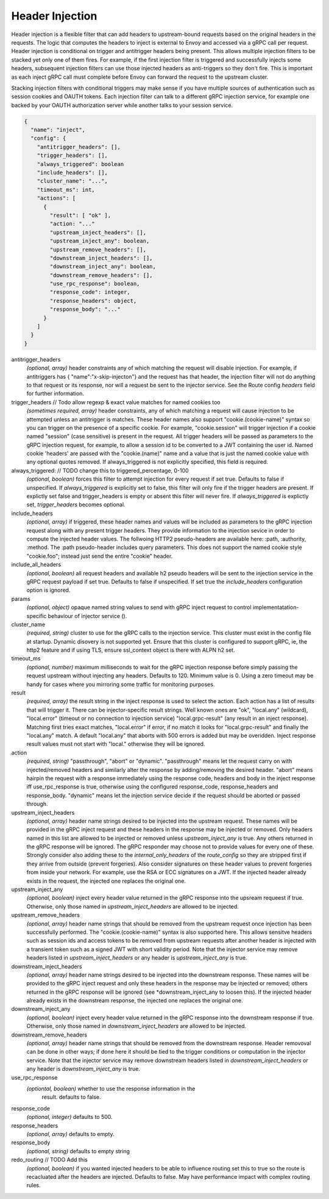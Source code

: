 Header Injection
================

Header injection is a flexible filter that can add headers to
upstream-bound requests based on the original headers in the
requests. The logic that computes the headers to inject is external to
Envoy and accessed via a gRPC call per request.  Header injection is
conditional on trigger and antitrigger headers being present. This
allows multiple injection filters to be stacked yet only one of them
fires. For example, if the first injection filter is triggered and
successfully injects some headers, subsequent injection filters can
use those injected headers as anti-triggers so they don't fire.  This
is important as each inject gRPC call must complete before Envoy can
forward the request to the upstream cluster.

Stacking injection filters with conditional triggers may make sense if
you have multiple sources of authentication such as session cookies
and OAUTH tokens.  Each injection filter can talk to a different gRPC
injection service, for example one backed by your OAUTH authorization
server while another talks to your session service.

.. code-block:: json

  {
    "name": "inject",
    "config": {
      "antitrigger_headers": [],
      "trigger_headers": [],
      "always_triggered": boolean
      "include_headers": [],
      "cluster_name": "...",
      "timeout_ms": int,
      "actions": [
        {
          "result": [ "ok" ],
          "action: "..."
          "upstream_inject_headers": [],
          "upstream_inject_any": boolean,
          "upstream_remove_headers": [],
          "downstream_inject_headers": [],
          "downstream_inject_any": boolean,
          "downstream_remove_headers": [],
          "use_rpc_response": boolean,
          "response_code": integer,
          "response_headers": object,
          "response_body": "..."
        }
      ]
    }
  }

antitrigger_headers
  *(optional, array)* header constraints any of which matching the
  request will disable injection.  For example, if antitriggers has {
  "name":"x-skip-injecton"} and the request has that header, the
  injection filter will not do anything to that request or its
  response, nor will a request be sent to the injector service.
  See the Route config *headers* field for further information.

trigger_headers // Todo allow regexp & exact value matches for named cookies too
  *(sometimes required, array)* header constraints, any of
  which matching a request will cause injection to be attempted
  unless an antitrigger is matches.  These header names also support
  "cookie.(cookie-name)" syntax so you can trigger on the presence of
  a specific cookie. For example, "cookie.session" will trigger
  injection if a cookie named "session" (case sensitive) is present in
  the request.  All trigger headers will be passed as parameters to
  the gRPC injection request, for example, to allow a session id to be
  converted to a JWT containing the user id.  Named cookie 'headers'
  are passed with the "cookie.(name)" name and a value that is just
  the named cookie value with any optional quotes removed. If
  always_triggered is not explicitly specified, this field is
  required.

always_triggered:  // TODO change this to triggered_percentage, 0-100
  *(optional, boolean)* forces this filter to attempt injection for
  every request if set true. Defaults to false if unspecified.  If
  *always_triggered* is explicitly set to false, this filter will only
  fire if the trigger headers are present. If explictly set false and
  trigger_headers is empty or absent this filter will never fire.  If
  *always_triggered* is explictly set, *trigger_headers* becomes
  optional.

include_headers
  *(optional, array)* if triggered, these header names and values will
  be included as parameters to the gRPC injection request along with
  any present trigger headers. They provide information to the
  injection sevice in order to compute the injected header values.
  The follwoing HTTP2 pseudo-headers are available here: :path,
  :authority, :method.  The :path pseudo-header includes query
  parameters. This does not support the named cookie style
  "cookie.foo"; instead just send the entire "cookie" header.

include_all_headers
   *(optional, boolean)* all request headers and available h2 pseudo
   headers will be sent to the injection service in the gRPC request
   payload if set true. Defaults to false if unspecified. If set true
   the *include_headers* configuration option is ignored.

params
  *(optional, object)* opaque named string values to send with gRPC
  inject request to control implementatation-specific behaviour of
  injector service ().

cluster_name
  *(required, string)* cluster to use for the gRPC calls to the
  injection service. This cluster must exist in the config file at
  startup. Dynamic disovery is not supported yet. Ensure that this
  cluster is configured to support gRPC, ie, the http2 feature and
  if using TLS, ensure ssl_context object is there with ALPN h2 set.

timeout_ms
  *(optional, number)* maximum milliseconds to wait for the gRPC
  injection response before simply passing the request upstream
  without injecting any headers. Defaults to 120. Minimum value is 0.
  Using a zero timeout may be handy for cases where you mirroring
  some traffic for monitoring purposes.

result
  *(required, array)* the result string in the inject response is used
  to select the action.  Each action has a list of results that will
  trigger it.  There can be injector-specific result strings. Well
  known ones are "ok", "local.any" (wildcard), "local.error"
  (timeout or no connection to injection service) "local.grpc-result"
  (any result in an inject response). Matching first tries exact
  matches, "local.error" if error, if no match it looks for
  "local.grpc-result" and finally the "local.any" match.  A default
  "local.any" that aborts with 500 errors is added but may be
  overidden. Inject response result values must not start with
  "local." otherwise they will be ignored.

action
  *(required, string)* "passthrough", "abort" or "dynamic".
  "passthrough" means let the request carry on with injected/removed
  headers and similarly alter the response by adding/removing the
  desired header.  "abort" means hairpin the request with a response
  immediately using the response code, headers and body in the inject
  response iff use_rpc_response is true, otherwise using the
  configured response_code, response_headers and
  response_body. "dynamic" means let the injection service
  decide if the request should be aborted or passed through.

upstream_inject_headers
  *(optional, array)* header name strings desired to be injected into
  the upstream request.  These names will be provided in the gRPC
  inject request and these headers in the response may be injected or
  removed.  Only headers named in this list are allowed to be injected
  or removed unless *upstream_inject_any* is true.  Any others
  returned in the gRPC response will be ignored.  The gRPC responder
  may choose not to provide values for every one of these. Strongly
  consider also adding these to the *internal_only_headers* of the
  *route_config* so they are stripped first if they arrive from
  outside (prevent forgeries).  Also consider signatures on these
  header values to prevent forgeries from inside your network. For
  example, use the RSA or ECC signatures on a JWT.  If the injected
  header already exists in the request, the injected one replaces the
  original one.

upstream_inject_any
  *(optional, boolean)* inject every header value returned in the gRPC
  response into the upsream requeest if true. Otherwise, only those
  named in *upstream_inject_headers* are allowed to be injected.

upstream_remove_headers
  *(optional, array)* header name strings that should be removed from
  the upstream request once injection has been successfully performed.
  The "cookie.(cookie-name)" syntax is also supported here.  This
  allows sensitve headers such as session ids and access tokens to be
  removed from upstream requests after another header is injected with
  a transient token such as a signed JWT with short validity period.
  Note that the injector service may remove headers listed in
  *upstream_inject_headers* or any header is *upstream_inject_any* is
  true.

downstream_inject_headers
  *(optional, array)* header name strings desired to be injected into
  the downstream response.  These names will be provided to the gRPC
  inject request and only these headers in the response may be
  injected or removed; others returned in the gRPC response will be
  ignored (see *downstream_inject_any to loosen this). If the injected
  header already exists in the downstream response, the injected one
  replaces the original one.

downstream_inject_any
   *(optional, boolean)* inject every header value returned in the gRPC
   response into the downstream response if true. Otherwise, only
   those named in *downstream_inject_headers* are allowed to be
   injected.

downstream_remove_headers
  *(optional, array)* header name strings that should be removed from
  the downstream response. Header removoval can be done in other ways;
  if done here it should be tied to the trigger conditions or
  computation in the injector service.  Note that the injector service
  may remove downstream headers listed in *downstream_inject_headers*
  or any header is *downstream_inject_any* is true.

use_rpc_response
  *(optiontal, boolean)* whether to use the response information in the
   result. defaults to false.

response_code
  *(optional, integer)* defaults to 500.

response_headers
  *(optional, array)* defaults to empty.

response_body
  *(optional, string)* defaults to empty string

redo_routing // TODO Add this
   *(optional, boolean)* if you wanted injected headers to be able to
   influence routing set this to true so the route is recacluated
   after the headers are injected. Defaults to false. May have
   performance impact with complex routing rules.

